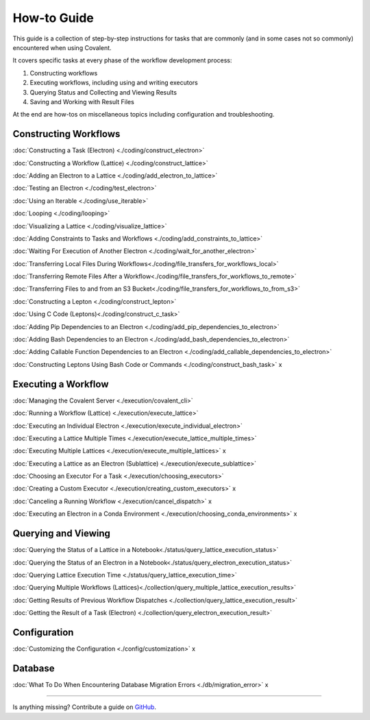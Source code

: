 ############
How-to Guide
############

This guide is a collection of step-by-step instructions for tasks that are commonly (and in some cases not so commonly) encountered when using Covalent.

It covers specific tasks at every phase of the workflow development process:

1. Constructing workflows
2. Executing workflows, including using and writing executors
3. Querying Status and Collecting and Viewing Results
4. Saving and Working with Result Files

At the end are how-tos on miscellaneous topics including configuration and troubleshooting.

Constructing Workflows
**********************

:doc:`Constructing a Task (Electron) <./coding/construct_electron>`

:doc:`Constructing a Workflow (Lattice) <./coding/construct_lattice>`

:doc:`Adding an Electron to a Lattice <./coding/add_electron_to_lattice>`

:doc:`Testing an Electron <./coding/test_electron>`

:doc:`Using an Iterable <./coding/use_iterable>`

:doc:`Looping <./coding/looping>`

:doc:`Visualizing a Lattice <./coding/visualize_lattice>`

:doc:`Adding Constraints to Tasks and Workflows <./coding/add_constraints_to_lattice>`

:doc:`Waiting For Execution of Another Electron <./coding/wait_for_another_electron>`

:doc:`Transferring Local Files During Workflows<./coding/file_transfers_for_workflows_local>`

:doc:`Transferring Remote Files After a Workflow<./coding/file_transfers_for_workflows_to_remote>`

:doc:`Transferring Files to and from an S3 Bucket<./coding/file_transfers_for_workflows_to_from_s3>`

:doc:`Constructing a Lepton <./coding/construct_lepton>`

:doc:`Using C Code (Leptons)<./coding/construct_c_task>`

:doc:`Adding Pip Dependencies to an Electron <./coding/add_pip_dependencies_to_electron>`

:doc:`Adding Bash Dependencies to an Electron <./coding/add_bash_dependencies_to_electron>`

:doc:`Adding Callable Function Dependencies to an Electron <./coding/add_callable_dependencies_to_electron>`

:doc:`Constructing Leptons Using Bash Code or Commands <./coding/construct_bash_task>` x

Executing a Workflow
********************

:doc:`Managing the Covalent Server <./execution/covalent_cli>`

:doc:`Running a Workflow (Lattice) <./execution/execute_lattice>`

:doc:`Executing an Individual Electron <./execution/execute_individual_electron>`

:doc:`Executing a Lattice Multiple Times <./execution/execute_lattice_multiple_times>`

:doc:`Executing Multiple Lattices <./execution/execute_multiple_lattices>` x

:doc:`Executing a Lattice as an Electron (Sublattice) <./execution/execute_sublattice>`

:doc:`Choosing an Executor For a Task <./execution/choosing_executors>`

:doc:`Creating a Custom Executor <./execution/creating_custom_executors>` x

:doc:`Canceling a Running Workflow <./execution/cancel_dispatch>` x

:doc:`Executing an Electron in a Conda Environment <./execution/choosing_conda_environments>` x

Querying and Viewing
********************

:doc:`Querying the Status of a Lattice in a Notebook<./status/query_lattice_execution_status>`

:doc:`Querying the Status of an Electron in a Notebook<./status/query_electron_execution_status>`

:doc:`Querying Lattice Execution Time <./status/query_lattice_execution_time>`

:doc:`Querying Multiple Workflows (Lattices)<./collection/query_multiple_lattice_execution_results>`

:doc:`Getting Results of Previous Workflow Dispatches <./collection/query_lattice_execution_result>`

:doc:`Getting the Result of a Task (Electron) <./collection/query_electron_execution_result>`

Configuration
*************

:doc:`Customizing the Configuration <./config/customization>` x

Database
********

:doc:`What To Do When Encountering Database Migration Errors <./db/migration_error>` x

----------------------------------

Is anything missing? Contribute a guide on `GitHub <https://github.com/AgnostiqHQ/covalent/issues>`_.
